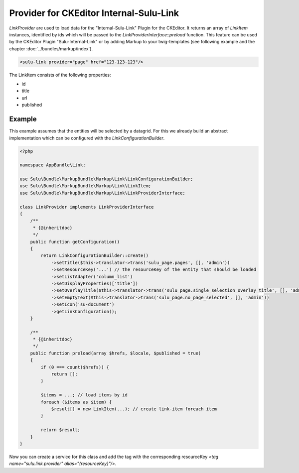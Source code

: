 Provider for CKEditor Internal-Sulu-Link
========================================

`LinkProvider` are used to load data for the "Internal-Sulu-Link" Plugin for
the CKEditor. It returns an array of `LinkItem` instances, identified by ids
which will be passed to the `LinkProviderInterface::preload` function.
This feature can be used by the CKEditor Plugin "Sulu-Internal-Link" or
by adding Markup to your twig-templates (see following example and the
chapter :doc:`../bundles/markup/index`).

.. code-block:: html

    <sulu-link provider="page" href="123-123-123"/>


The LinkItem consists of the following properties:

* id
* title
* url
* published

Example
-------

This example assumes that the entities will be selected by a datagrid.
For this we already build an abstract implementation which can be
configured with the `LinkConfigurationBuilder`.

.. code-block:: php

    <?php

    namespace AppBundle\Link;

    use Sulu\Bundle\MarkupBundle\Markup\Link\LinkConfigurationBuilder;
    use Sulu\Bundle\MarkupBundle\Markup\Link\LinkItem;
    use Sulu\Bundle\MarkupBundle\Markup\Link\LinkProviderInterface;

    class LinkProvider implements LinkProviderInterface
    {
        /**
         * {@inheritdoc}
         */
        public function getConfiguration()
        {
            return LinkConfigurationBuilder::create()
                ->setTitle($this->translator->trans('sulu_page.pages', [], 'admin'))
                ->setResourceKey('...') // the resourceKey of the entity that should be loaded
                ->setListAdapter('column_list')
                ->setDisplayProperties(['title'])
                ->setOverlayTitle($this->translator->trans('sulu_page.single_selection_overlay_title', [], 'admin'))
                ->setEmptyText($this->translator->trans('sulu_page.no_page_selected', [], 'admin'))
                ->setIcon('su-document')
                ->getLinkConfiguration();
        }

        /**
         * {@inheritdoc}
         */
        public function preload(array $hrefs, $locale, $published = true)
        {
            if (0 === count($hrefs)) {
                return [];
            }

            $items = ...; // load items by id
            foreach ($items as $item) {
                $result[] = new LinkItem(...); // create link-item foreach item
            }

            return $result;
        }
    }

Now you can create a service for this class and add the tag with the corresponding
resourceKey `<tag name="sulu.link.provider" alias="{resourceKey}"/>`.
